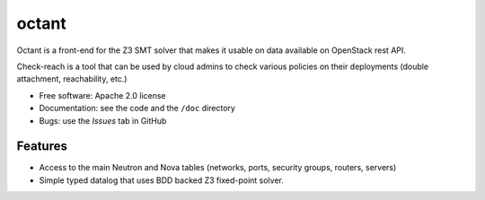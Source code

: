 ===============================
octant
===============================

Octant is a front-end for the Z3 SMT solver that makes it usable on data
available on OpenStack rest API.

Check-reach is a tool that can be used by cloud admins to check various
policies on their deployments (double attachment, reachability, etc.)

* Free software: Apache 2.0 license
* Documentation: see the code and the ``/doc`` directory
* Bugs: use the *Issues* tab in GitHub

Features
--------

* Access to the main Neutron and Nova tables (networks, ports,
  security groups, routers, servers)
* Simple typed datalog that uses BDD backed Z3 fixed-point solver.
